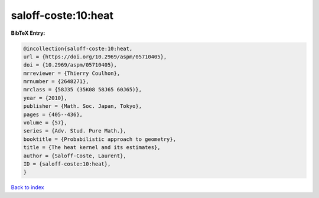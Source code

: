 saloff-coste:10:heat
====================

.. :cite:t:`saloff-coste:10:heat`

.. bibliography:: ../../All.bib

**BibTeX Entry:**

.. code-block:: bibtex

   @incollection{saloff-coste:10:heat,
   url = {https://doi.org/10.2969/aspm/05710405},
   doi = {10.2969/aspm/05710405},
   mrreviewer = {Thierry Coulhon},
   mrnumber = {2648271},
   mrclass = {58J35 (35K08 58J65 60J65)},
   year = {2010},
   publisher = {Math. Soc. Japan, Tokyo},
   pages = {405--436},
   volume = {57},
   series = {Adv. Stud. Pure Math.},
   booktitle = {Probabilistic approach to geometry},
   title = {The heat kernel and its estimates},
   author = {Saloff-Coste, Laurent},
   ID = {saloff-coste:10:heat},
   }

`Back to index <../index>`_
